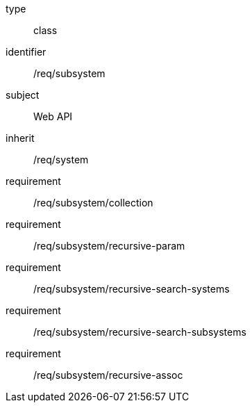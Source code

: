 [requirement,model=ogc]
====
[%metadata]
type:: class
identifier:: /req/subsystem
subject:: Web API
inherit:: /req/system
requirement:: /req/subsystem/collection
requirement:: /req/subsystem/recursive-param
requirement:: /req/subsystem/recursive-search-systems
requirement:: /req/subsystem/recursive-search-subsystems
requirement:: /req/subsystem/recursive-assoc
====